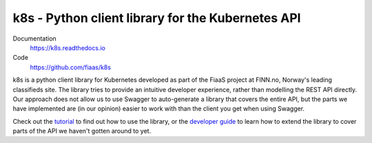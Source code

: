 ..
  Copyright 2017-2019 The FIAAS Authors

  Licensed under the Apache License, Version 2.0 (the "License");
  you may not use this file except in compliance with the License.
  You may obtain a copy of the License at

       http://www.apache.org/licenses/LICENSE-2.0

  Unless required by applicable law or agreed to in writing, software
  distributed under the License is distributed on an "AS IS" BASIS,
  WITHOUT WARRANTIES OR CONDITIONS OF ANY KIND, either express or implied.
  See the License for the specific language governing permissions and
  limitations under the License.

k8s - Python client library for the Kubernetes API
--------------------------------------------------

|Semaphore Build Status Badge| |Codacy Grade Badge| |Codacy Coverage Badge|

.. |Semaphore Build Status Badge| image:: https://fiaas-svc.semaphoreci.com/badges/k8s.svg?style=shields
    :target: https://fiaas-svc.semaphoreci.com/branches/8e8fdc8c-cd55-4ba3-9dcf-38880531e601
.. |Codacy Grade Badge| image:: https://app.codacy.com/project/badge/Grade/4ebbdb3f34b0452fbbf48bb337dc6465
   :target: https://app.codacy.com/gh/fiaas/k8s/dashboard?utm_source=gh&utm_medium=referral&utm_content=&utm_campaign=Badge_grade
.. |Codacy Coverage Badge| image:: https://app.codacy.com/project/badge/Coverage/4ebbdb3f34b0452fbbf48bb337dc6465
   :target: https://app.codacy.com/gh/fiaas/k8s/dashboard?utm_source=gh&utm_medium=referral&utm_content=&utm_campaign=Badge_coverage

Documentation
    https://k8s.readthedocs.io
Code
    https://github.com/fiaas/k8s

k8s is a python client library for Kubernetes developed as part of the FiaaS project at FINN.no, Norway's leading classifieds site. The library tries to provide an intuitive developer experience, rather than modelling the REST API directly. Our approach does not allow us to use Swagger to auto-generate a library that covers the entire API, but the parts we have implemented are (in our opinion) easier to work with than the client you get when using Swagger.

Check out the tutorial_ to find out how to use the library, or the `developer guide`_ to learn how to extend the library to cover parts of the API we haven't gotten around to yet.

.. _tutorial: http://k8s.readthedocs.io/en/latest/tutorial.html
.. _developer guide: http://k8s.readthedocs.io/en/latest/developer.html
